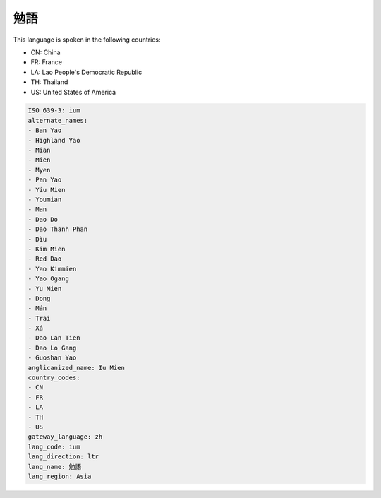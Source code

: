 .. _ium:

勉語
======

This language is spoken in the following countries:

* CN: China
* FR: France
* LA: Lao People's Democratic Republic
* TH: Thailand
* US: United States of America

.. code-block:: yaml

    ISO_639-3: ium
    alternate_names:
    - Ban Yao
    - Highland Yao
    - Mian
    - Mien
    - Myen
    - Pan Yao
    - Yiu Mien
    - Youmian
    - Man
    - Dao Do
    - Dao Thanh Phan
    - Dìu
    - Kim Mien
    - Red Dao
    - Yao Kimmien
    - Yao Ogang
    - Yu Mien
    - Dong
    - Mán
    - Trai
    - Xá
    - Dao Lan Tien
    - Dao Lo Gang
    - Guoshan Yao
    anglicanized_name: Iu Mien
    country_codes:
    - CN
    - FR
    - LA
    - TH
    - US
    gateway_language: zh
    lang_code: ium
    lang_direction: ltr
    lang_name: 勉語
    lang_region: Asia
    
